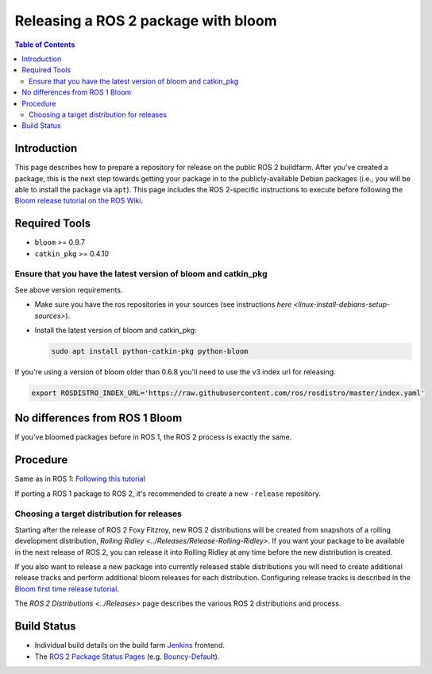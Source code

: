 .. redirect-from::

    Releasing-a-ROS-2-package-with-bloom

Releasing a ROS 2 package with bloom
====================================

.. contents:: Table of Contents
   :depth: 2
   :local:

Introduction
------------

This page describes how to prepare a repository for release on the public ROS 2 buildfarm. After you've created a package, this is the next step towards getting your package in to the publicly-available Debian packages (i.e., you will be able to install the package via ``apt``). This page includes the ROS 2-specific instructions to execute before following the `Bloom release tutorial on the ROS Wiki <http://wiki.ros.org/bloom/Tutorials/FirstTimeRelease>`__.

Required Tools
--------------

* ``bloom`` >= 0.9.7
* ``catkin_pkg`` >= 0.4.10

Ensure that you have the latest version of bloom and catkin_pkg
^^^^^^^^^^^^^^^^^^^^^^^^^^^^^^^^^^^^^^^^^^^^^^^^^^^^^^^^^^^^^^^

See above version requirements.


*
  Make sure you have the ros repositories in your sources (see instructions `here <linux-install-debians-setup-sources>`).

*
  Install the latest version of bloom and catkin_pkg:

  .. code-block:: bash

     sudo apt install python-catkin-pkg python-bloom

If you're using a version of bloom older than 0.6.8 you'll need to use the v3 index url for releasing.

.. code-block:: bash

   export ROSDISTRO_INDEX_URL='https://raw.githubusercontent.com/ros/rosdistro/master/index.yaml'

No differences from ROS 1 Bloom
-------------------------------

If you've bloomed packages before in ROS 1, the ROS 2 process is exactly the same.

Procedure
---------

Same as in ROS 1: `Following this tutorial <http://wiki.ros.org/bloom/Tutorials/FirstTimeRelease>`__

If porting a ROS 1 package to ROS 2, it's recommended to create a new ``-release`` repository.

Choosing a target distribution for releases
^^^^^^^^^^^^^^^^^^^^^^^^^^^^^^^^^^^^^^^^^^^

Starting after the release of ROS 2 Foxy Fitzroy, new ROS 2 distributions will be created from snapshots of a rolling development distribution, `Rolling Ridley <../Releases/Release-Rolling-Ridley>`.
If you want your package to be available in the next release of ROS 2, you can release it into Rolling Ridley at any time before the new distribution is created.

If you also want to release a new package into currently released stable distributions you will need to create additional release tracks and perform additional bloom releases for each distribution.
Configuring release tracks is described in the `Bloom first time release tutorial <http://wiki.ros.org/bloom/Tutorials/FirstTimeRelease#Configure_a_Release_Track>`_.

The `ROS 2 Distributions <../Releases>` page describes the various ROS 2 distributions and process.

Build Status
------------

* Individual build details on the build farm `Jenkins <http://build.ros2.org/>`__ frontend.
* The `ROS 2 Package Status Pages <http://repo.ros2.org/status_page/>`__ (e.g. `Bouncy-Default <http://repo.ros2.org/status_page/ros_bouncy_default.html>`__).
